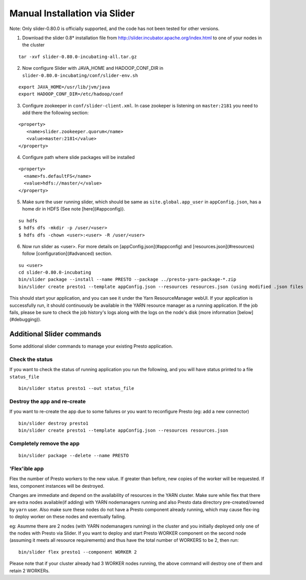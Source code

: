 Manual Installation via Slider
==============================

Note: Only slider-0.80.0 is officially supported, and the code has not been tested for other versions.

1. Download the slider 0.8* installation file from http://slider.incubator.apache.org/index.html to one of your nodes in the cluster

::
   
   tar -xvf slider-0.80.0-incubating-all.tar.gz

 
2. Now configure Slider with JAVA_HOME and HADOOP_CONF_DIR in ``slider-0.80.0-incubating/conf/slider-env.sh``

::
   
   export JAVA_HOME=/usr/lib/jvm/java
   export HADOOP_CONF_DIR=/etc/hadoop/conf

 
3. Configure zookeeper in ``conf/slider-client.xml``. In case zookeper is listening on ``master:2181`` you need to add there the following section: 

::
   
   <property>
      <name>slider.zookeeper.quorum</name>
      <value>master:2181</value>
   </property>

 
4. Configure path where slide packages will be installed

::
   
   <property>
     <name>fs.defaultFS</name>
     <value>hdfs://master/</value>
   </property>

 
5. Make sure the user running slider, which should be same as ``site.global.app_user`` in ``appConfig.json``, has a home dir in HDFS (See note [here](#appconfig)).

::
   
   su hdfs
   $ hdfs dfs -mkdir -p /user/<user>
   $ hdfs dfs -chown <user>:<user> -R /user/<user>


6. Now run slider as <user>. For more details on [appConfig.json](#appconfig) and [resources.json](#resources) follow  [configuration](#advanced) section.

::

   su <user>
   cd slider-0.80.0-incubating
   bin/slider package --install --name PRESTO --package ../presto-yarn-package-*.zip
   bin/slider create presto1 --template appConfig.json --resources resources.json (using modified .json files as per your requirement)


This should start your application, and you can see it under the Yarn ResourceManager webUI. If your application is successfully run, it should continuously be available in the YARN resource manager as a running application. If the job fails, please be sure to check the job history's logs along with the logs on the node's disk (more information [below](#debugging)).

Additional Slider commands
--------------------------

Some additional slider commands to manage your existing Presto application.

Check the status
~~~~~~~~~~~~~~~~

If you want to check the status of running application you run the following, and you will have status printed to a file ``status_file``

::

   bin/slider status presto1 --out status_file


Destroy the app and re-create
~~~~~~~~~~~~~~~~~~~~~~~~~~~~~

If you want to re-create the app due to some failures or you want to reconfigure Presto (eg: add a new connector)

::
   
   bin/slider destroy presto1
   bin/slider create presto1 --template appConfig.json --resources resources.json


Completely remove the app
~~~~~~~~~~~~~~~~~~~~~~~~~

::
   
   bin/slider package --delete --name PRESTO


'Flex'ible app
~~~~~~~~~~~~~~

Flex the number of Presto workers to the new value. If greater than before, new copies of the  worker will be requested. If less, component instances will be destroyed.

Changes are immediate and depend on the availability of resources in the YARN cluster. Make sure while flex that there are extra nodes available(if adding) with YARN nodemanagers running and also Presto data directory pre-created/owned by ``yarn`` user. Also make sure these nodes do not have a Presto component already running, which may cause flex-ing to deploy worker on these nodes and eventually failing.

eg: Asumme there are 2 nodes (with YARN nodemanagers running) in the cluster and you initially deployed only one of the nodes with Presto via Slider. If you want to deploy and start Presto WORKER component on the second node (assuming it meets all resource requirements) and thus have the total number of WORKERS to be 2, then run:

::
   
   bin/slider flex presto1 --component WORKER 2


Please note that if your cluster already had 3 WORKER nodes running, the above command will destroy one of them and retain 2 WORKERs.
